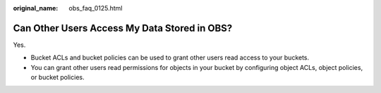 :original_name: obs_faq_0125.html

.. _obs_faq_0125:

Can Other Users Access My Data Stored in OBS?
=============================================

Yes.

-  Bucket ACLs and bucket policies can be used to grant other users read access to your buckets.
-  You can grant other users read permissions for objects in your bucket by configuring object ACLs, object policies, or bucket policies.
